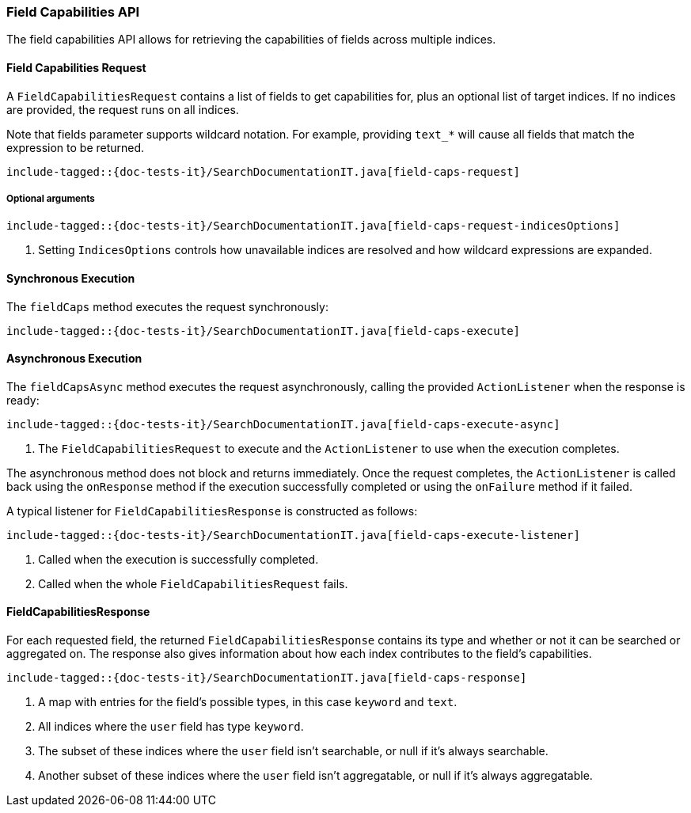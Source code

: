 [[java-rest-high-field-caps]]
=== Field Capabilities API

The field capabilities API allows for retrieving the capabilities of fields across multiple indices.

[[java-rest-high-field-caps-request]]
==== Field Capabilities Request

A `FieldCapabilitiesRequest` contains a list of fields to get capabilities for,
plus an optional list of target indices. If no indices are provided, the request
runs on all indices.

Note that fields parameter supports wildcard notation. For example, providing `text_*`
will cause all fields that match the expression to be returned.

["source","java",subs="attributes,callouts,macros"]
--------------------------------------------------
include-tagged::{doc-tests-it}/SearchDocumentationIT.java[field-caps-request]
--------------------------------------------------

[[java-rest-high-field-caps-request-optional]]
===== Optional arguments

["source","java",subs="attributes,callouts,macros"]
--------------------------------------------------
include-tagged::{doc-tests-it}/SearchDocumentationIT.java[field-caps-request-indicesOptions]
--------------------------------------------------
<1> Setting `IndicesOptions` controls how unavailable indices are resolved and
how wildcard expressions are expanded.

[[java-rest-high-field-caps-sync]]
==== Synchronous Execution

The `fieldCaps` method executes the request synchronously:

["source","java",subs="attributes,callouts,macros"]
--------------------------------------------------
include-tagged::{doc-tests-it}/SearchDocumentationIT.java[field-caps-execute]
--------------------------------------------------

[[java-rest-high-field-caps-async]]
==== Asynchronous Execution

The `fieldCapsAsync` method executes the request asynchronously,
calling the provided `ActionListener` when the response is ready:

["source","java",subs="attributes,callouts,macros"]
--------------------------------------------------
include-tagged::{doc-tests-it}/SearchDocumentationIT.java[field-caps-execute-async]
--------------------------------------------------
<1> The `FieldCapabilitiesRequest` to execute and the `ActionListener` to use when
the execution completes.

The asynchronous method does not block and returns immediately. Once the request
completes, the `ActionListener` is called back using the `onResponse` method
if the execution successfully completed or using the `onFailure` method if
it failed.

A typical listener for `FieldCapabilitiesResponse` is constructed as follows:

["source","java",subs="attributes,callouts,macros"]
--------------------------------------------------
include-tagged::{doc-tests-it}/SearchDocumentationIT.java[field-caps-execute-listener]
--------------------------------------------------
<1> Called when the execution is successfully completed.
<2> Called when the whole `FieldCapabilitiesRequest` fails.

[[java-rest-high-field-caps-response]]
==== FieldCapabilitiesResponse

For each requested field, the returned `FieldCapabilitiesResponse` contains its type
and whether or not it can be searched or aggregated on. The response also gives
information about how each index contributes to the field's capabilities.

["source","java",subs="attributes,callouts,macros"]
--------------------------------------------------
include-tagged::{doc-tests-it}/SearchDocumentationIT.java[field-caps-response]
--------------------------------------------------
<1> A map with entries for the field's possible types, in this case `keyword` and `text`.
<2> All indices where the `user` field has type `keyword`.
<3> The subset of these indices where the `user` field isn't searchable, or null if it's always searchable.
<4> Another subset of these indices where the `user` field isn't aggregatable, or null if it's always aggregatable.
